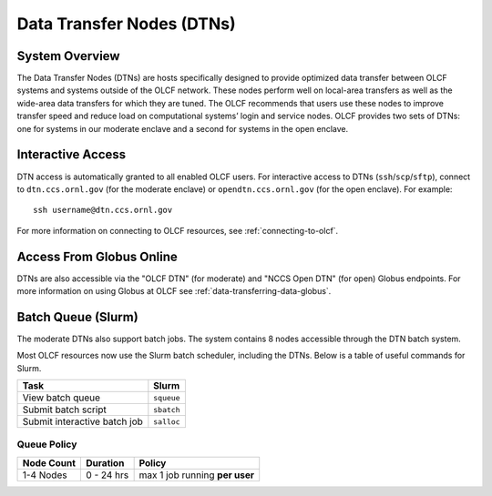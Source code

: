 .. _dtn-user-guide:

**************************
Data Transfer Nodes (DTNs)
**************************

.. _dtn-system-overview:

System Overview
===============

The Data Transfer Nodes (DTNs) are hosts specifically designed to provide optimized data transfer between OLCF systems and systems outside of the OLCF network. These nodes perform well on local-area transfers as well as the wide-area data transfers for which they are tuned. The OLCF recommends that users use these nodes to improve transfer speed and reduce load on computational systems’ login and service nodes. OLCF provides two sets of DTNs: one for systems in our moderate enclave and a second for systems in the open enclave.

.. _dtn-access-connecting:

Interactive Access
==================

DTN access is automatically granted to all enabled OLCF users. For interactive access to DTNs (``ssh``/``scp``/``sftp``), connect to ``dtn.ccs.ornl.gov`` (for the moderate enclave) or ``opendtn.ccs.ornl.gov`` (for the open enclave). For example:

::

    ssh username@dtn.ccs.ornl.gov

For more information on connecting to OLCF resources, see :ref:`connecting-to-olcf`.

Access From Globus Online
=========================

DTNs are also accessible via the "OLCF DTN" (for moderate) and "NCCS Open DTN" (for open) Globus endpoints. For more information on using Globus at OLCF see :ref:`data-transferring-data-globus`.


Batch Queue (Slurm)
===================

The moderate DTNs also support batch jobs. The system contains 8 nodes accessible through the DTN batch system.

Most OLCF resources now use the Slurm batch scheduler, including the DTNs.
Below is a table of useful commands for Slurm.

+--------------------------------------------+-------------------+
| Task                                       | Slurm             |
+============================================+===================+
| View batch queue                           | ``squeue``        |
+--------------------------------------------+-------------------+
| Submit batch script                        | ``sbatch``        |
+--------------------------------------------+-------------------+
| Submit interactive batch job               | ``salloc``        |
+--------------------------------------------+-------------------+

Queue Policy
^^^^^^^^^^^^^^^^^^^^

+------------+-------------+-------------------------------------------+
| Node Count |  Duration   |  Policy                                   |
+============+=============+===========================================+
| 1-4 Nodes  |  0 - 24 hrs |     max 1 job running **per user**        |
+------------+-------------+-------------------------------------------+
